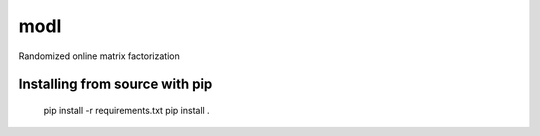 modl
====

Randomized online matrix factorization

Installing from source with pip
-------------------------------

    pip install -r requirements.txt
    pip install .